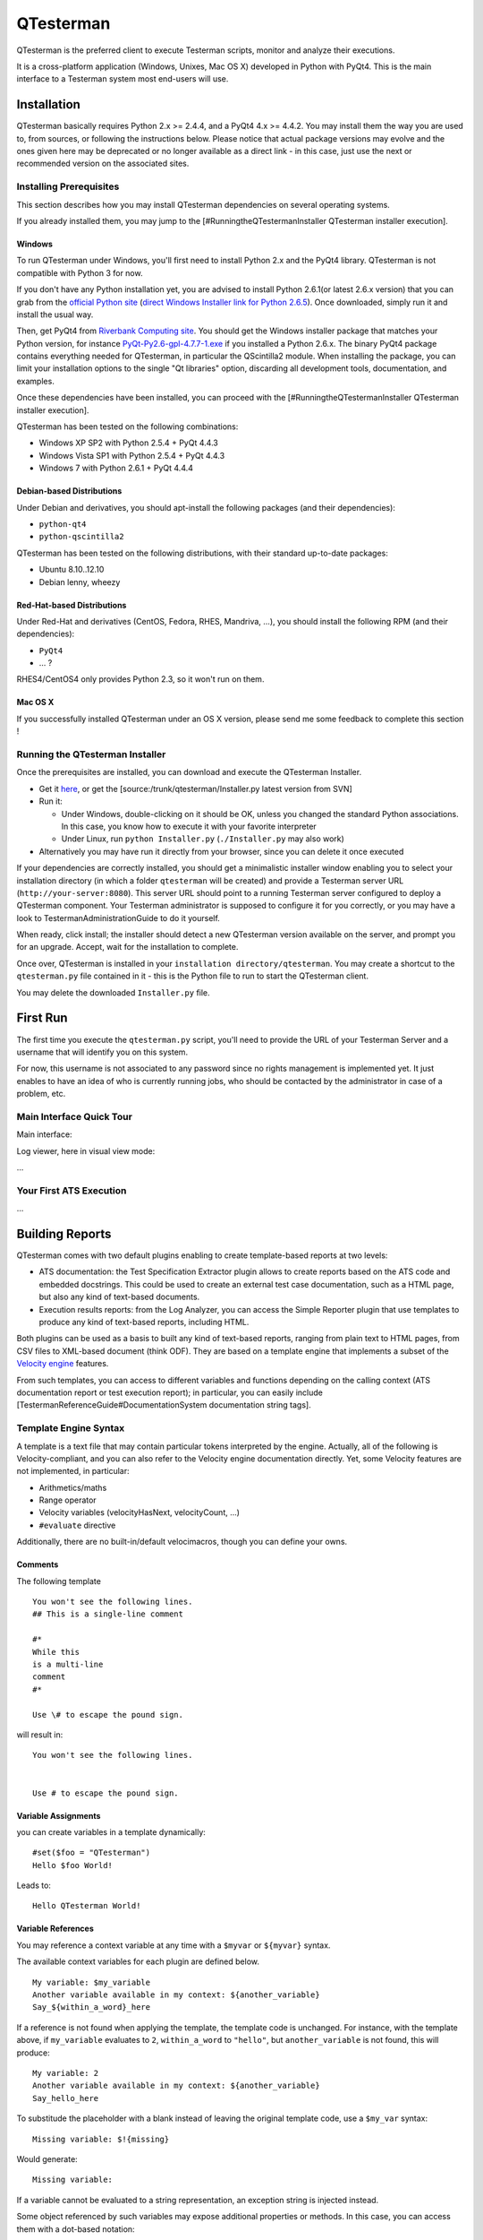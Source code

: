 QTesterman
==========

QTesterman is the preferred client to execute Testerman scripts, monitor
and analyze their executions.

It is a cross-platform application (Windows, Unixes, Mac OS X) developed
in Python with PyQt4. This is the main interface to a Testerman system
most end-users will use.

Installation
------------

QTesterman basically requires Python 2.x >= 2.4.4, and a PyQt4 4.x >=
4.4.2. You may install them the way you are used to, from sources, or
following the instructions below. Please notice that actual package
versions may evolve and the ones given here may be deprecated or no
longer available as a direct link - in this case, just use the next or
recommended version on the associated sites.

Installing Prerequisites
~~~~~~~~~~~~~~~~~~~~~~~~

This section describes how you may install QTesterman dependencies on
several operating systems.

If you already installed them, you may jump to the
[#RunningtheQTestermanInstaller QTesterman installer execution].

Windows
^^^^^^^

To run QTesterman under Windows, you'll first need to install Python 2.x
and the PyQt4 library. QTesterman is not compatible with Python 3 for
now.

If you don't have any Python installation yet, you are advised to
install Python 2.6.1(or latest 2.6.x version) that you can grab from the
`official Python site <http://www.python.org/download/>`__ (`direct
Windows Installer link for Python
2.6.5 <http://www.python.org/ftp/python/2.6.5/python-2.6.5.msi>`__).
Once downloaded, simply run it and install the usual way.

Then, get PyQt4 from `Riverbank Computing
site <http://www.riverbankcomputing.co.uk/software/pyqt/download>`__.
You should get the Windows installer package that matches your Python
version, for instance
`PyQt-Py2.6-gpl-4.7.7-1.exe <http://www.riverbankcomputing.co.uk/static/Downloads/PyQt4/PyQt-Py2.6-gpl-4.7.7-1.exe>`__
if you installed a Python 2.6.x.
The binary PyQt4 package contains everything needed for QTesterman, in
particular the QScintilla2 module. When installing the package, you can
limit your installation options to the single "Qt libraries" option,
discarding all development tools, documentation, and examples.

Once these dependencies have been installed, you can proceed with the
[#RunningtheQTestermanInstaller QTesterman installer execution].

QTesterman has been tested on the following combinations:

-  Windows XP SP2 with Python 2.5.4 + PyQt 4.4.3
-  Windows Vista SP1 with Python 2.5.4 + PyQt 4.4.3
-  Windows 7 with Python 2.6.1 + PyQt 4.4.4

Debian-based Distributions
^^^^^^^^^^^^^^^^^^^^^^^^^^

Under Debian and derivatives, you should apt-install the following
packages (and their dependencies):

-  ``python-qt4``
-  ``python-qscintilla2``

QTesterman has been tested on the following distributions, with their
standard up-to-date packages:

-  Ubuntu 8.10..12.10
-  Debian lenny, wheezy

Red-Hat-based Distributions
^^^^^^^^^^^^^^^^^^^^^^^^^^^

Under Red-Hat and derivatives (CentOS, Fedora, RHES, Mandriva, ...), you
should install the following RPM (and their dependencies):

-  ``PyQt4``
-  ... ?

RHES4/CentOS4 only provides Python 2.3, so it won't run on them.

Mac OS X
^^^^^^^^

If you successfully installed QTesterman under an OS X version, please
send me some feedback to complete this section !

Running the QTesterman Installer
~~~~~~~~~~~~~~~~~~~~~~~~~~~~~~~~

Once the prerequisites are installed, you can download and execute the
QTesterman Installer.

-  Get it `here <attachment:Installer.py?format=raw>`__, or get the
   [source:/trunk/qtesterman/Installer.py latest version from SVN]
-  Run it:

   -  Under Windows, double-clicking on it should be OK, unless you
      changed the standard Python associations. In this case, you know
      how to execute it with your favorite interpreter
   -  Under Linux, run ``python Installer.py`` (``./Installer.py`` may
      also work)

-  Alternatively you may have run it directly from your browser, since
   you can delete it once executed

If your dependencies are correctly installed, you should get a
minimalistic installer window enabling you to select your installation
directory (in which a folder ``qtesterman`` will be created) and provide
a Testerman server URL (``http://your-server:8080``).
This server URL should point to a running Testerman server configured
to deploy a QTesterman component. Your Testerman administrator is
supposed to configure it for you correctly, or you may have a look to
TestermanAdministrationGuide to do it yourself.

When ready, click install; the installer should detect a new QTesterman
version available on the server, and prompt you for an upgrade. Accept,
wait for the installation to complete.

Once over, QTesterman is installed in your
``installation directory/qtesterman``. You may create a shortcut to the
``qtesterman.py`` file contained in it - this is the Python file to run
to start the QTesterman client.

You may delete the downloaded ``Installer.py`` file.

First Run
---------

The first time you execute the ``qtesterman.py`` script, you'll need to
provide the URL of your Testerman Server and a username that will
identify you on this system.

For now, this username is not associated to any password since no rights
management is implemented yet. It just enables to have an idea of who is
currently running jobs, who should be contacted by the administrator in
case of a problem, etc.

Main Interface Quick Tour
~~~~~~~~~~~~~~~~~~~~~~~~~

Main interface:

.. image:: img/qtesterman-main.png
   :scale: 50%
   :align: center

Log viewer, here in visual view mode:

.. image:: img/qtesterman-visual-log.png
   :scale: 50%
   :align: center

...

Your First ATS Execution
~~~~~~~~~~~~~~~~~~~~~~~~

...

Building Reports
----------------

QTesterman comes with two default plugins enabling to create
template-based reports at two levels:

-  ATS documentation: the Test Specification Extractor plugin allows to
   create reports based on the ATS code and embedded docstrings. This
   could be used to create an external test case documentation, such as
   a HTML page, but also any kind of text-based documents.
-  Execution results reports: from the Log Analyzer, you can access the
   Simple Reporter plugin that use templates to produce any kind of
   text-based reports, including HTML.

Both plugins can be used as a basis to built any kind of text-based
reports, ranging from plain text to HTML pages, from CSV files to
XML-based document (think ODF).
They are based on a template engine that implements a subset of the
`Velocity engine <http://velocity.apache.org/>`__ features.

From such templates, you can access to different variables and functions
depending on the calling context (ATS documentation report or test
execution report); in particular, you can easily include
[TestermanReferenceGuide#DocumentationSystem documentation string tags].

Template Engine Syntax
~~~~~~~~~~~~~~~~~~~~~~

A template is a text file that may contain particular tokens
interpreted by the engine.
Actually, all of the following is Velocity-compliant, and you can
also refer to the Velocity engine documentation directly.
Yet, some Velocity features are not implemented, in particular:

-  Arithmetics/maths
-  Range operator
-  Velocity variables (velocityHasNext, velocityCount, ...)
-  ``#evaluate`` directive

Additionally, there are no built-in/default velocimacros, though you can
define your owns.

Comments
^^^^^^^^

The following template

::

    You won't see the following lines.
    ## This is a single-line comment

    #*
    While this
    is a multi-line
    comment
    #*

    Use \# to escape the pound sign.

will result in:

::

    You won't see the following lines.


    Use # to escape the pound sign.

Variable Assignments
^^^^^^^^^^^^^^^^^^^^

you can create variables in a template dynamically:

::

    #set($foo = "QTesterman")
    Hello $foo World!

Leads to:

::

    Hello QTesterman World!

Variable References
^^^^^^^^^^^^^^^^^^^

You may reference a context variable at any time with a ``$myvar`` or
``${myvar}`` syntax.

The available context variables for each plugin are defined below.

::

    My variable: $my_variable
    Another variable available in my context: ${another_variable}
    Say_${within_a_word}_here

If a reference is not found when applying the template, the template
code is unchanged. For instance, with the template above, if
``my_variable`` evaluates to ``2``, ``within_a_word`` to ``"hello"``,
but ``another_variable`` is not found, this will produce:

::

    My variable: 2
    Another variable available in my context: ${another_variable}
    Say_hello_here

To substitude the placeholder with a blank instead of leaving the
original template code, use a ``$my_var`` syntax:

::

    Missing variable: $!{missing}

Would generate:

::

    Missing variable:

If a variable cannot be evaluated to a string representation, an
exception string is injected instead.

Some object referenced by such variables may expose additional
properties or methods. In this case, you can access them with a
dot-based notation:

::

    This is an object attribute: ${testcase.id}
    ## Also works without {}:
    $testcase.title
    ## And also with methods
    ## Assuming $a is a string:
    $a.replace('\\n', '<br />')

Actually, you can also reference a call to an exposed function directly.
Let's assume that a function ``toHtml(s)`` that escapes the usual HTML
characters is provided in the current context:

::

    <p>Description: $toHtml($description)
    </p>

Applied with ``$description`` that evaluates to
``"check that 100 > 10,\nthen make sure that the function returns within 10s"``:

::

    <p>Description: check that 100 &gt; 10,<br />then make sure that the function returns within 10s
    </p>

Iteration within a Sequence
^^^^^^^^^^^^^^^^^^^^^^^^^^^

Some variables are evaluated to a list of items. In this case, you may
use the ``#foreach`` directive to iterate through them:

::

    #foreach ($testcase in $testcases)
    Testcase Identifier: $testcase.id
    #end

Conditions
^^^^^^^^^^

A if/elseif/else mechanism is available:

::

    #if ($name)
    Test case name: ${name}
    #else
    Undefined test case name
    #end

The usual operators are supported: <, >, <=, >=, ==, `=`, && (and), || (or), ! (not).

::

    this is#if ($a > 10) large#elseif ($a > 5) medium#else small#end, don't you think ?

Notice how you can mix directives and the normal text to procude the
desired output.

Test Specification Extractor Plugin
~~~~~~~~~~~~~~~~~~~~~~~~~~~~~~~~~~~

This plugins exposes the following variables and functions:

+-----------------+--------------------------------+
| Name            | Type                           |
+=================+================================+
| ``testcases``   | list of ``testcase`` objects   |
+-----------------+--------------------------------+

...

Simple Reporter Plugin
~~~~~~~~~~~~~~~~~~~~~~

This plugins exposes the following variables and functions:

+-----------------+--------------------------------+
| Name            | Type                           |
+=================+================================+
| ``testcases``   | list of ``testcase`` objects   |
+-----------------+--------------------------------+

...

Random Tips
-----------

-  You may use ``Ctrl+Mouse Wheel`` to zoom in/zoom out in the Visual
   Log Viewer
-  This zoom is also available in the main editor, using the same
   shortcuts
-  A simple key recording feature is available in the editor: use
   ``Alt+K`` to start recording keys, ``Alt+K`` again to stop recording,
   ``Ctrl+K`` to replay (shamelessly inspired by
   `nedit <http://nedit.org>`__)
-  ``Ctrl+Shift+A`` on a plugin in the Settings window will display some
   additional information about it



